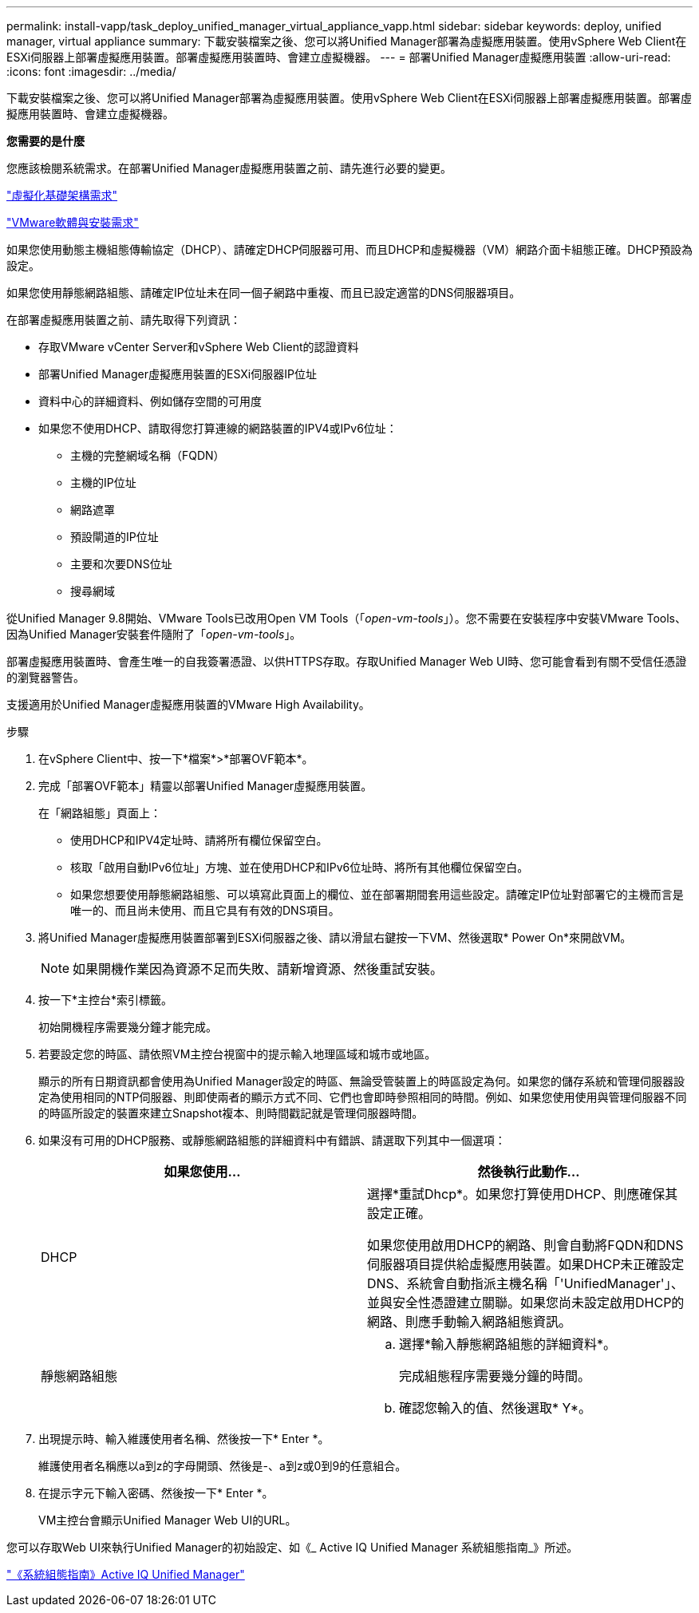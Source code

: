---
permalink: install-vapp/task_deploy_unified_manager_virtual_appliance_vapp.html 
sidebar: sidebar 
keywords: deploy, unified manager, virtual appliance 
summary: 下載安裝檔案之後、您可以將Unified Manager部署為虛擬應用裝置。使用vSphere Web Client在ESXi伺服器上部署虛擬應用裝置。部署虛擬應用裝置時、會建立虛擬機器。 
---
= 部署Unified Manager虛擬應用裝置
:allow-uri-read: 
:icons: font
:imagesdir: ../media/


[role="lead"]
下載安裝檔案之後、您可以將Unified Manager部署為虛擬應用裝置。使用vSphere Web Client在ESXi伺服器上部署虛擬應用裝置。部署虛擬應用裝置時、會建立虛擬機器。

*您需要的是什麼*

您應該檢閱系統需求。在部署Unified Manager虛擬應用裝置之前、請先進行必要的變更。

link:concept_virtual_infrastructure_or_hardware_system_requirements.html["虛擬化基礎架構需求"]

link:reference_vmware_software_and_installation_requirements.html["VMware軟體與安裝需求"]

如果您使用動態主機組態傳輸協定（DHCP）、請確定DHCP伺服器可用、而且DHCP和虛擬機器（VM）網路介面卡組態正確。DHCP預設為設定。

如果您使用靜態網路組態、請確定IP位址未在同一個子網路中重複、而且已設定適當的DNS伺服器項目。

在部署虛擬應用裝置之前、請先取得下列資訊：

* 存取VMware vCenter Server和vSphere Web Client的認證資料
* 部署Unified Manager虛擬應用裝置的ESXi伺服器IP位址
* 資料中心的詳細資料、例如儲存空間的可用度
* 如果您不使用DHCP、請取得您打算連線的網路裝置的IPV4或IPv6位址：
+
** 主機的完整網域名稱（FQDN）
** 主機的IP位址
** 網路遮罩
** 預設閘道的IP位址
** 主要和次要DNS位址
** 搜尋網域




從Unified Manager 9.8開始、VMware Tools已改用Open VM Tools（「_open-vm-tools_」）。您不需要在安裝程序中安裝VMware Tools、因為Unified Manager安裝套件隨附了「_open-vm-tools_」。

部署虛擬應用裝置時、會產生唯一的自我簽署憑證、以供HTTPS存取。存取Unified Manager Web UI時、您可能會看到有關不受信任憑證的瀏覽器警告。

支援適用於Unified Manager虛擬應用裝置的VMware High Availability。

.步驟
. 在vSphere Client中、按一下*檔案*>*部署OVF範本*。
. 完成「部署OVF範本」精靈以部署Unified Manager虛擬應用裝置。
+
在「網路組態」頁面上：

+
** 使用DHCP和IPV4定址時、請將所有欄位保留空白。
** 核取「啟用自動IPv6位址」方塊、並在使用DHCP和IPv6位址時、將所有其他欄位保留空白。
** 如果您想要使用靜態網路組態、可以填寫此頁面上的欄位、並在部署期間套用這些設定。請確定IP位址對部署它的主機而言是唯一的、而且尚未使用、而且它具有有效的DNS項目。


. 將Unified Manager虛擬應用裝置部署到ESXi伺服器之後、請以滑鼠右鍵按一下VM、然後選取* Power On*來開啟VM。
+
[NOTE]
====
如果開機作業因為資源不足而失敗、請新增資源、然後重試安裝。

====
. 按一下*主控台*索引標籤。
+
初始開機程序需要幾分鐘才能完成。

. 若要設定您的時區、請依照VM主控台視窗中的提示輸入地理區域和城市或地區。
+
顯示的所有日期資訊都會使用為Unified Manager設定的時區、無論受管裝置上的時區設定為何。如果您的儲存系統和管理伺服器設定為使用相同的NTP伺服器、則即使兩者的顯示方式不同、它們也會即時參照相同的時間。例如、如果您使用使用與管理伺服器不同的時區所設定的裝置來建立Snapshot複本、則時間戳記就是管理伺服器時間。

. 如果沒有可用的DHCP服務、或靜態網路組態的詳細資料中有錯誤、請選取下列其中一個選項：
+
[cols="2*"]
|===
| 如果您使用... | 然後執行此動作... 


 a| 
DHCP
 a| 
選擇*重試Dhcp*。如果您打算使用DHCP、則應確保其設定正確。

如果您使用啟用DHCP的網路、則會自動將FQDN和DNS伺服器項目提供給虛擬應用裝置。如果DHCP未正確設定DNS、系統會自動指派主機名稱「'UnifiedManager'」、並與安全性憑證建立關聯。如果您尚未設定啟用DHCP的網路、則應手動輸入網路組態資訊。



 a| 
靜態網路組態
 a| 
.. 選擇*輸入靜態網路組態的詳細資料*。
+
完成組態程序需要幾分鐘的時間。

.. 確認您輸入的值、然後選取* Y*。


|===
. 出現提示時、輸入維護使用者名稱、然後按一下* Enter *。
+
維護使用者名稱應以a到z的字母開頭、然後是-、a到z或0到9的任意組合。

. 在提示字元下輸入密碼、然後按一下* Enter *。
+
VM主控台會顯示Unified Manager Web UI的URL。



您可以存取Web UI來執行Unified Manager的初始設定、如《_ Active IQ Unified Manager 系統組態指南_》所述。

link:../config/concept_configure_unified_manager.html["《系統組態指南》Active IQ Unified Manager"]
